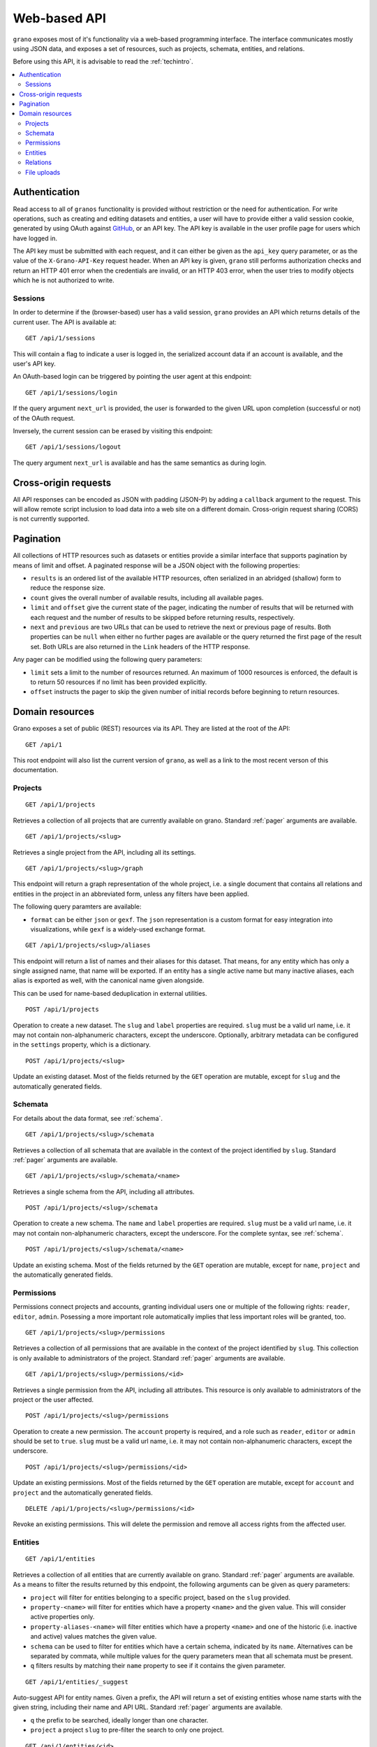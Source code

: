 .. _webapi:

Web-based API
=============

``grano`` exposes most of it's functionality via a web-based programming interface.
The interface communicates mostly using JSON data, and exposes a set of resources, 
such as projects, schemata, entities, and relations.

Before using this API, it is advisable to read the :ref:`techintro`.

.. contents::
    :backlinks: none
    :local:

Authentication
--------------

Read access to all of ``granos`` functionality is provided without restriction 
or the need for authentication. For write operations, such as creating and editing
datasets and entities, a user will have to provide either a valid session cookie, 
generated by using OAuth against `GitHub <https://github.com>`_, or an 
API key. The API key is available in the user profile page for users which have
logged in.

The API key must be submitted with each request, and it can either be given as the
``api_key`` query parameter, or as the value of the ``X-Grano-API-Key``
request header. When an API key is given, ``grano`` still performs authorization 
checks and return an HTTP 401 error when the credentials are invalid, or an HTTP
403 error, when the user tries to modify objects which he is not authorized to 
write.


Sessions
++++++++

In order to determine if the (browser-based) user has a valid session, ``grano`` 
provides an API which returns details of the current user. The API is available
at::

    GET /api/1/sessions

This will contain a flag to indicate a user is logged in, the serialized account
data if an account is available, and the user's API key. 

An OAuth-based login can be triggered by pointing the user agent at this endpoint::

    GET /api/1/sessions/login

If the query argument ``next_url`` is provided, the user is forwarded to the 
given URL upon completion (successful or not) of the OAuth request.

Inversely, the current session can be erased by visiting this endpoint::

    GET /api/1/sessions/logout

The query argument ``next_url`` is available and has the same semantics as during
login.


Cross-origin requests
---------------------

All API responses can be encoded as JSON with padding (JSON-P) by adding a ``callback``
argument to the request. This will allow remote script inclusion to load data into a 
web site on a different domain. Cross-origin request sharing (CORS) is not currently 
supported.


.. _pager:

Pagination
----------

All collections of HTTP resources such as datasets or entities provide a similar 
interface that supports pagination by means of limit and offset. A paginated 
response will be a JSON object with the following properties:

* ``results`` is an ordered list of the available HTTP resources, often serialized
  in an abridged (shallow) form to reduce the response size.
* ``count`` gives the overall number of available results, including all available
  pages.
* ``limit`` and ``offset`` give the current state of the pager, indicating the
  number of results that will be returned with each request and the number of
  results to be skipped before returning results, respectively.
* ``next`` and ``previous`` are two URLs that can be used to retrieve the next or
  previous page of results. Both properties can be ``null`` when either no further
  pages are available or the query returned the first page of the result set. Both
  URLs are also returned in the ``Link`` headers of the HTTP response.

Any pager can be modified using the following query parameters:

* ``limit`` sets a limit to the number of resources returned. An maximum of 1000
  resources is enforced, the default is to return 50 resources if no limit has 
  been provided explicitly.
* ``offset`` instructs the pager to skip the given number of initial records before
  beginning to return resources.


Domain resources
----------------

Grano exposes a set of public (REST) resources via its API. They are listed at the
root of the API::

    GET /api/1 

This root endpoint will also list the current version of ``grano``, as well as a 
link to the most recent verson of this documentation. 


Projects
++++++++

::

    GET /api/1/projects

Retrieves a collection of all projects that are currently available on grano.
Standard :ref:`pager` arguments are available.

::

    GET /api/1/projects/<slug>

Retrieves a single project from the API, including all its settings.

::

    GET /api/1/projects/<slug>/graph

This endpoint will return a graph representation of the whole project, i.e. a single
document that contains all relations and entities in the project in an abbreviated 
form, unless any filters have been applied.

The following query paramters are available:

* ``format`` can be either ``json`` or ``gexf``. The ``json`` representation is a
  custom format for easy integration into visualizations, while ``gexf`` is a 
  widely-used exchange format.

::

    GET /api/1/projects/<slug>/aliases

This endpoint will return a list of names and their aliases for this dataset. That 
means, for any entity which has only a single assigned name, that name will be
exported. If an entity has a single active name but many inactive aliases, each 
alias is exported as well, with the canonical name given alongside. 

This can be used for name-based deduplication in external utilities.

::

    POST /api/1/projects

Operation to create a new dataset. The ``slug`` and ``label`` properties are
required. ``slug`` must be a valid url name, i.e. it may not contain non-alphanumeric
characters, except the underscore. Optionally, arbitrary metadata can be 
configured in the ``settings`` property, which is a dictionary.

::

    POST /api/1/projects/<slug>

Update an existing dataset. Most of the fields returned by the ``GET`` operation 
are mutable, except for ``slug`` and the automatically generated fields.


Schemata
++++++++

For details about the data format, see :ref:`schema`.

::

    GET /api/1/projects/<slug>/schemata

Retrieves a collection of all schemata that are available in the context of 
the project identified by ``slug``. Standard :ref:`pager` arguments are
available.

::

    GET /api/1/projects/<slug>/schemata/<name>

Retrieves a single schema from the API, including all attributes.

::

    POST /api/1/projects/<slug>/schemata

Operation to create a new schema. The ``name`` and ``label`` properties are
required. ``slug`` must be a valid url name, i.e. it may not contain non-alphanumeric
characters, except the underscore. For the complete syntax, see :ref:`schema`.

::

    POST /api/1/projects/<slug>/schemata/<name>

Update an existing schema. Most of the fields returned by the ``GET`` operation 
are mutable, except for ``name``, ``project`` and the automatically generated
fields.


Permissions
+++++++++++

Permissions connect projects and accounts, granting individual users one or multiple 
of the following rights: ``reader``, ``editor``, ``admin``. Posessing a more important
role automatically implies that less important roles will be granted, too.

::

    GET /api/1/projects/<slug>/permissions

Retrieves a collection of all permissions that are available in the context of 
the project identified by ``slug``. This collection is only available to
administrators of the project. Standard :ref:`pager` arguments are available.

::

    GET /api/1/projects/<slug>/permissions/<id>

Retrieves a single permission from the API, including all attributes. This
resource is only available to administrators of the project or the user affected.

::

    POST /api/1/projects/<slug>/permissions

Operation to create a new permission. The ``account`` property is required, and 
a role such as ``reader``, ``editor`` or ``admin`` should be set to ``true``.
``slug`` must be a valid url name, i.e. it may not contain non-alphanumeric
characters, except the underscore.

::

    POST /api/1/projects/<slug>/permissions/<id>

Update an existing permissions. Most of the fields returned by the ``GET`` operation 
are mutable, except for ``account`` and ``project`` and the automatically generated
fields.

::

    DELETE /api/1/projects/<slug>/permissions/<id>

Revoke an existing permissions. This will delete the permission and remove all access
rights from the affected user.


Entities
++++++++

::

    GET /api/1/entities

Retrieves a collection of all entities that are currently available on grano.
Standard :ref:`pager` arguments are available. As a means to filter the results 
returned by this endpoint, the following arguments can be given as query
parameters:

* ``project`` will filter for entities belonging to a specific project, based 
  on the ``slug`` provided.
* ``property-<name>`` will filter for entities which have a property ``<name>``
  and the given value. This will consider active properties only.
* ``property-aliases-<name>`` will filter entities which have a property 
  ``<name>`` and one of the historic (i.e. inactive and active) values matches
  the given value.
* ``schema`` can be used to filter for entities which have a certain schema, 
  indicated by its ``name``. Alternatives can be separated by commata, while 
  multiple values for the query parameters mean that all schemata must be 
  present.
* ``q`` filters results by matching their ``name`` property to see if it contains
  the given parameter. 

::

    GET /api/1/entities/_suggest

Auto-suggest API for entity names. Given a prefix, the API will return a set 
of existing entities whose name starts with the given string, including their
name and API URL. Standard :ref:`pager` arguments are available.

* ``q`` the prefix to be searched, ideally longer than one character. 
* ``project`` a project ``slug`` to pre-filter the search to only one project.


::

    GET /api/1/entities/<id>

Retrieves a single entity from the API, including all its properties and references
to the schemata that apply.

::

    GET /api/1/entities/<id>/graph

This endpoint will return a graph representation of the entity, including its relations
and neighbouts. If requested, this will trigger a recursive process and return a larger
subgraph of the entire project.

The following query paramters are available:

* ``depth`` can be a number from 1 to 3 and will set the depth of the recursion, i.e.
  how many degrees of separation the graph should contain.
* ``format`` can be either ``json`` or ``gexf``. The ``json`` representation is a
  custom format for easy integration into visualizations, while ``gexf`` is a 
  widely-used exchange format.

::

    POST /api/1/entities

Operation to create a new entity. The ``project``, ``schemata`` and ``properties``
fields are required. ``project`` must be a reference to a valid project (ie. its ``slug``),
while ``schemata`` is a list of schemata, identified by their ``name``. ``properties`` is 
expected to be a dictionary, where each key is a property name defined by one of the 
``schemata``, and the value is another dict, settings a ``value`` and, possibly, a 
``source_url``.

::

    POST /api/1/entities/<id>

Update an existing entity. Most of the fields returned by the ``GET`` operation 
are mutable, except for the ``project``, and automatically generated fields.

::

    POST /api/1/entities/_merge

Merge two entities, re-direct relations and copy over properties. The expected
payload is two entity references, ``orig`` and ``dest``. After the merge, ``orig``
will be a pointer towards ``dest``, and ``dest`` will have taken on any properties
and relations ``orig`` had. If both entities have a property, the version on 
``dest`` is marked active.

::

    DELETE /api/1/entities/<id>

Delete an entity. This will also delete any relations to which this entity is a
party.


Relations
+++++++++

::

    GET /api/1/relations

Retrieves a collection of all relations that are currently available on grano.
Standard :ref:`pager` arguments are available. As a means to filter the results 
returned by this endpoint, the following arguments can be given as query
parameters:

* ``project`` will filter for relations belonging to a specific project, based 
  on the ``slug`` provided.
* ``source`` and ``target`` can be given as an entity ``id`` to filter for a 
  specific origin or destination of the relation, respectively.
* ``property-<name>`` will filter for relations which have a property ``<name>``
  and the given value. This will consider active properties only.
* ``schema`` can be used to filter for relations with a certain schema, indicated
  by its ``name``. Alternatives can be separated by commata.

::

    GET /api/1/relations/<id>

Retrieves a single relation from the API, including all its properties and references
to the schema as well as the source and target entities.

::

    POST /api/1/relations

Operation to create a new relation. The ``project``, ``source``, ``target``, ``schema``
and ``properties`` fields are required. ``project`` must be a reference to a valid
project (ie. its ``slug``). ``source`` and ``target`` are expected to be entity IDs,
while ``schema`` is a schema, identified by its ``name``. ``properties`` is 
expected to be a dictionary, where each key is a property name defined by the 
``schema``, and the value is another dict, settings a ``value`` and, possibly, a 
``source_url``.

::

    POST /api/1/relations/<id>

Update an existing relation. Most of the fields returned by the ``GET`` operation 
are mutable, except for the ``project``, ``schema`` and automatically generated fields.

::

    DELETE /api/1/relations/<id>

Delete a relation. 


File uploads
++++++++++++

::

    GET /api/1/files

Retrieves a collection of all uploaded files that are currently available on
grano. Standard :ref:`pager` arguments are available. As a means to filter
the results, the following arguments can be given as query parameters:

* ``project`` will filter for relations belonging to a specific project, based 
  on the ``slug`` provided.

::

    GET /api/1/files/<id>

Retrieves a single file's metadata from the API, including the author, project,
file name and mime type.

::

    GET /api/1/files/<id>/_serve

Retrieves a single file's body, with the appropriate MIME type and file name 
set in the response headers.

::

    GET /api/1/files/<id>/_table

If the file is CSV data, a JSON tabular representation will be returned that 
can be used for tabular file previews. If the format is not CSV, this endpoint 
will yield an error.

* ``limit`` number of rows to be returned. No ``offset`` is supported.

::

    POST /api/1/relations

Operation to create a new file. The ``project`` and ``file`` fields are required.

**WARNING:** Unlike all other endpoints in ``grano``, the submitted content is
expected to be ``multipart/form-data``, not ``application/json``. File ``file`` 
parameter is expected to be a raw file upload.

::

    DELETE /api/1/files/<id>

Delete a file. 
